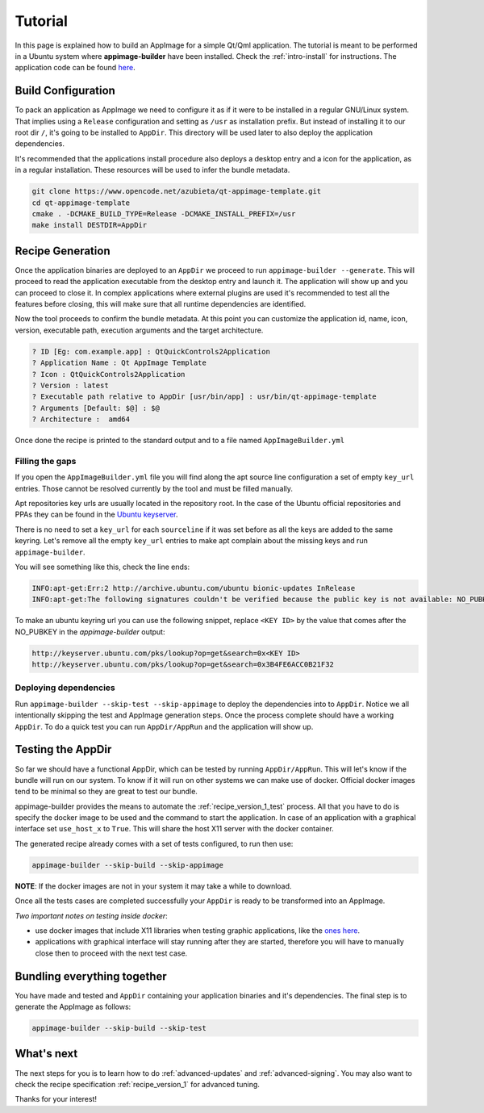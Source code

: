 .. _intro-tutorial:

""""""""
Tutorial
""""""""

In this page is explained how to build an AppImage for a simple Qt/Qml application. The tutorial is meant to be
performed in a Ubuntu system where **appimage-builder** have been installed. Check the :ref:`intro-install`
for instructions. The application code can be found `here`_.

.. _here: https://www.opencode.net/azubieta/qt-appimage-template

===================
Build Configuration
===================

To pack an application as AppImage we need to configure it as if it were to be installed in a regular GNU/Linux
system. That implies using a ``Release`` configuration and setting as ``/usr`` as installation prefix. But
instead of installing it to our root dir ``/``, it's going to be installed to ``AppDir``. This directory will
be used later to also deploy the application dependencies.

It's recommended that the applications install procedure also deploys a desktop entry and a icon for the
application, as in a regular installation. These resources will be used to infer the bundle metadata.

.. code-block:: shell

    git clone https://www.opencode.net/azubieta/qt-appimage-template.git
    cd qt-appimage-template
    cmake . -DCMAKE_BUILD_TYPE=Release -DCMAKE_INSTALL_PREFIX=/usr
    make install DESTDIR=AppDir


=================
Recipe Generation
=================

Once the application binaries are deployed to an ``AppDir`` we proceed to run ``appimage-builder --generate``. This
will proceed to read the application executable from the desktop entry and launch it. The application will show up and
you can proceed to close it. In complex applications where external plugins are used it's recommended to test all
the features before closing, this will make sure that all runtime dependencies are identified.

Now the tool proceeds to confirm the bundle metadata. At this point you can customize the application id, name,
icon, version, executable path, execution arguments and the target architecture.


.. code-block:: shell

    ? ID [Eg: com.example.app] : QtQuickControls2Application
    ? Application Name : Qt AppImage Template
    ? Icon : QtQuickControls2Application
    ? Version : latest
    ? Executable path relative to AppDir [usr/bin/app] : usr/bin/qt-appimage-template
    ? Arguments [Default: $@] : $@
    ? Architecture :  amd64

Once done the recipe is printed to the standard output and to a file named ``AppImageBuilder.yml``

Filling the gaps
================

If you open the ``AppImageBuilder.yml`` file you will find along the apt source line configuration
a set of empty ``key_url`` entries. Those cannot be resolved currently by the tool and must be filled
manually.

Apt repositories key urls are usually located in the repository root. In the case of the Ubuntu
official repositories and PPAs they can be found in the `Ubuntu keyserver`_.

.. _Ubuntu keyserver: http://keyserver.ubuntu.com/

There is no need to set a ``key_url`` for each ``sourceline`` if it was set before as all the keys are
added to the same keyring. Let's remove all the empty ``key_url`` entries to make apt complain about
the missing keys and run ``appimage-builder``.

You will see something like this, check the line ends:

.. code-block:: text

    INFO:apt-get:Err:2 http://archive.ubuntu.com/ubuntu bionic-updates InRelease
    INFO:apt-get:The following signatures couldn't be verified because the public key is not available: NO_PUBKEY 3B4FE6ACC0B21F32


To make an ubuntu keyring url you can use the following snippet, replace ``<KEY ID>`` by the value that comes
after the NO_PUBKEY in the `appimage-builder` output:

.. code-block:: text

    http://keyserver.ubuntu.com/pks/lookup?op=get&search=0x<KEY ID>
    http://keyserver.ubuntu.com/pks/lookup?op=get&search=0x3B4FE6ACC0B21F32


Deploying dependencies
======================

Run ``appimage-builder --skip-test --skip-appimage`` to deploy the dependencies into to ``AppDir``. Notice we all
intentionally skipping the test and AppImage generation steps. Once the process complete should have a working
``AppDir``. To do a quick test you can run ``AppDir/AppRun`` and the application will show up.


==================
Testing the AppDir
==================

So far we should have a functional AppDir, which can be tested by running ``AppDir/AppRun``. This will let's know if
the bundle will run on our system. To know if it will run on other systems we can make use of docker. Official docker
images tend to be minimal so they are great to test our bundle.

appimage-builder provides the means to automate the :ref:`recipe_version_1_test` process. All that you have to do is
specify the docker image to be used and the command to start the application. In case of an application with a
graphical interface set ``use_host_x`` to ``True``. This will share the host X11 server with the docker container.

The generated recipe already comes with a set of tests configured, to run then use:

.. code-block:: text

   appimage-builder --skip-build --skip-appimage

**NOTE**: If the docker images are not in your system it may take a while to download.

Once all the tests cases are completed successfully your ``AppDir`` is ready to be transformed into an AppImage.

*Two important notes on testing inside docker*:

- use docker images that include X11 libraries when testing graphic applications, like the `ones here`_.
- applications with graphical interface will stay running after they are started, therefore you will
  have to manually close then to proceed with the next test case.

.. _ones here: https://hub.docker.com/r/appimagecrafters/tests-env

============================
Bundling everything together
============================

You have made and tested and ``AppDir`` containing your application binaries and it's dependencies. The final step
is to generate the AppImage as follows:

.. code-block:: text

   appimage-builder --skip-build --skip-test


===========
What's next
===========

The next steps for you is to learn how to do :ref:`advanced-updates` and :ref:`advanced-signing`. You may also want
to check the recipe specification :ref:`recipe_version_1` for advanced tuning.

Thanks for your interest!

